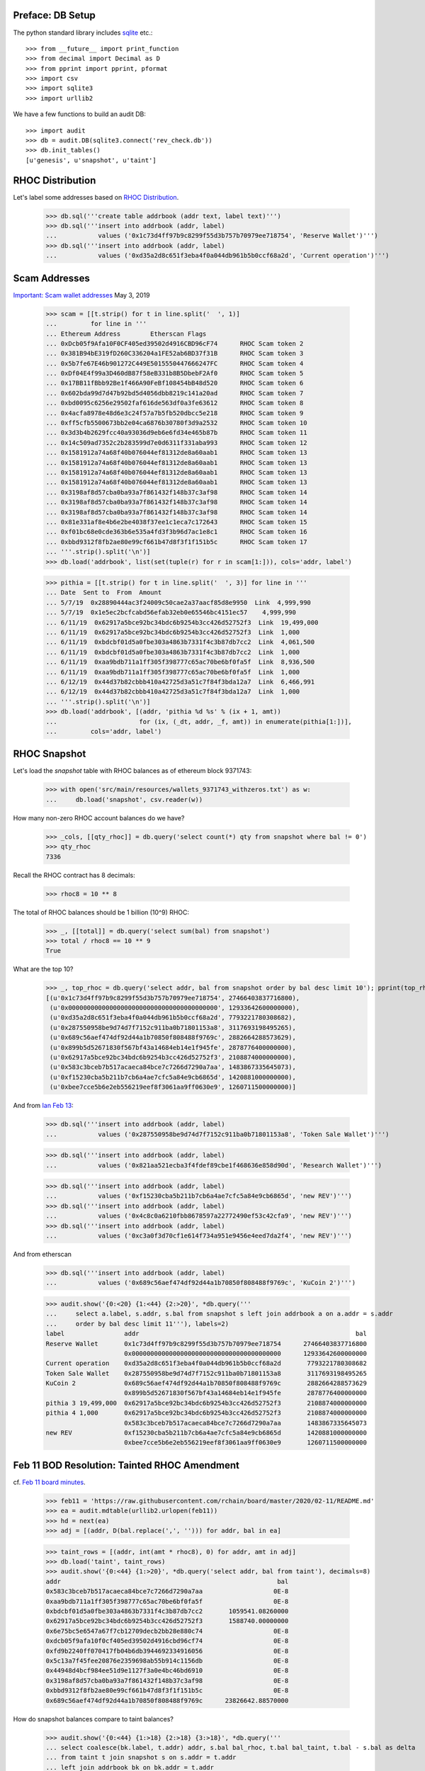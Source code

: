 Preface: DB Setup
=================

The python standard library includes `sqlite
<https://www.sqlite.org/index.html>`_ etc.::

    >>> from __future__ import print_function
    >>> from decimal import Decimal as D
    >>> from pprint import pprint, pformat
    >>> import csv
    >>> import sqlite3
    >>> import urllib2

We have a few functions to build an audit DB::

    >>> import audit
    >>> db = audit.DB(sqlite3.connect('rev_check.db'))
    >>> db.init_tables()
    [u'genesis', u'snapshot', u'taint']


RHOC Distribution
=================

Let's label some addresses based on `RHOC Distribution
<https://github.com/rchain/reference/blob/master/finance/rhoc.md>`_.

    >>> db.sql('''create table addrbook (addr text, label text)''')
    >>> db.sql('''insert into addrbook (addr, label)
    ...           values ('0x1c73d4ff97b9c8299f55d3b757b70979ee718754', 'Reserve Wallet')''')
    >>> db.sql('''insert into addrbook (addr, label)
    ...           values ('0xd35a2d8c651f3eba4f0a044db961b5b0ccf68a2d', 'Current operation')''')


Scam Addresses
==============

`Important: Scam wallet addresses
<https://blog.rchain.coop/blog/2019/05/03/mitigating-the-barcelona-attack/>`_
May 3, 2019

    >>> scam = [[t.strip() for t in line.split('  ', 1)]
    ...         for line in '''
    ... Ethereum Address	Etherscan Flags
    ... 0xDcb05f9Afa10F0CF405ed39502d4916CBD96cF74	RHOC Scam token 2
    ... 0x381B94bE319fD260C336204a1FE52ab6BD37f31B	RHOC Scam token 3
    ... 0x5b7fe67E46b901272C449E5015550447666247FC	RHOC Scam token 4
    ... 0xDf04E4f99a3D460dB87f58eB331b8B5DbebF2Af0	RHOC Scam token 5
    ... 0x17BB11fBbb92Be1f466A90FeBf108454bB48d520	RHOC Scam token 6
    ... 0x602bda99d7d47b92bd5d4056dbb8219c141a20ad	RHOC Scam token 7
    ... 0xbd0095c6256e29502faf616de563df0a3fe63612	RHOC Scam token 8
    ... 0x4acfa8978e48d6e3c24f57a7b5fb520dbcc5e218	RHOC Scam token 9
    ... 0xff5cfb5500673bb2e04ca6876b30780f3d9a2532	RHOC Scam token 10
    ... 0x3d3b4b2629fcc40a93036d9eb6e6fd34e465b87b	RHOC Scam token 11
    ... 0x14c509ad7352c2b283599d7e0d6311f331aba993	RHOC Scam token 12
    ... 0x1581912a74a68f40b076044ef81312de8a60aab1	RHOC Scam token 13
    ... 0x1581912a74a68f40b076044ef81312de8a60aab1	RHOC Scam token 13
    ... 0x1581912a74a68f40b076044ef81312de8a60aab1	RHOC Scam token 13
    ... 0x1581912a74a68f40b076044ef81312de8a60aab1	RHOC Scam token 13
    ... 0x3198af8d57cba0ba93a7f861432f148b37c3af98	RHOC Scam token 14
    ... 0x3198af8d57cba0ba93a7f861432f148b37c3af98	RHOC Scam token 14
    ... 0x3198af8d57cba0ba93a7f861432f148b37c3af98	RHOC Scam token 14
    ... 0x81e331af8e4b6e2be4038f37ee1c1eca7c172643	RHOC Scam token 15
    ... 0xf01bc68e0cde363b6e535a4fd3f3b96d7ac1e8c1	RHOC Scam token 16
    ... 0xbbd9312f8fb2ae80e99cf661b47d8f3f1f151b5c	RHOC Scam token 17
    ... '''.strip().split('\n')]
    >>> db.load('addrbook', list(set(tuple(r) for r in scam[1:])), cols='addr, label')

    >>> pithia = [[t.strip() for t in line.split('  ', 3)] for line in '''
    ... Date  Sent to  From  Amount
    ... 5/7/19	0x28890444ac3f24009c50cae2a37aacf85d8e9950  Link  4,999,990
    ... 5/7/19	0x1e5ec2bcfcabd56efab32eb0e65546bc4151ec57    4,999,990
    ... 6/11/19	 0x62917a5bce92bc34bdc6b9254b3cc426d52752f3  Link  19,499,000
    ... 6/11/19	 0x62917a5bce92bc34bdc6b9254b3cc426d52752f3  Link  1,000
    ... 6/11/19	 0xbdcbf01d5a0fbe303a4863b7331f4c3b87db7cc2  Link  4,061,500
    ... 6/11/19	 0xbdcbf01d5a0fbe303a4863b7331f4c3b87db7cc2  Link  1,000
    ... 6/11/19	 0xaa9bdb711a1ff305f398777c65ac70be6bf0fa5f  Link  8,936,500
    ... 6/11/19	 0xaa9bdb711a1ff305f398777c65ac70be6bf0fa5f  Link  1,000
    ... 6/12/19	 0x44d37b82cbbb410a42725d3a51c7f84f3bda12a7  Link  6,466,991
    ... 6/12/19	 0x44d37b82cbbb410a42725d3a51c7f84f3bda12a7  Link  1,000
    ... '''.strip().split('\n')]
    >>> db.load('addrbook', [(addr, 'pithia %d %s' % (ix + 1, amt))
    ...                      for (ix, (_dt, addr, _f, amt)) in enumerate(pithia[1:])],
    ...         cols='addr, label')


RHOC Snapshot
=============

Let's load the `snapshot` table with RHOC balances as of ethereum block 9371743:

    >>> with open('src/main/resources/wallets_9371743_withzeros.txt') as w:
    ...     db.load('snapshot', csv.reader(w))

How many non-zero RHOC account balances do we have?

    >>> _cols, [[qty_rhoc]] = db.query('select count(*) qty from snapshot where bal != 0')
    >>> qty_rhoc
    7336

Recall the RHOC contract has 8 decimals:

    >>> rhoc8 = 10 ** 8

The total of RHOC balances should be 1 billion (10^9) RHOC:

    >>> _, [[total]] = db.query('select sum(bal) from snapshot')
    >>> total / rhoc8 == 10 ** 9
    True

What are the top 10?
    >>> _, top_rhoc = db.query('select addr, bal from snapshot order by bal desc limit 10'); pprint(top_rhoc)
    [(u'0x1c73d4ff97b9c8299f55d3b757b70979ee718754', 27466403837716800),
     (u'0x0000000000000000000000000000000000000000', 12933642600000000),
     (u'0xd35a2d8c651f3eba4f0a044db961b5b0ccf68a2d', 7793221780308682),
     (u'0x287550958be9d74d7f7152c911ba0b71801153a8', 3117693198495265),
     (u'0x689c56aef474df92d44a1b70850f808488f9769c', 2882664288573629),
     (u'0x899b5d52671830f567bf43a14684eb14e1f945fe', 2878776400000000),
     (u'0x62917a5bce92bc34bdc6b9254b3cc426d52752f3', 2108874000000000),
     (u'0x583c3bceb7b517acaeca84bce7c7266d7290a7aa', 1483867335645073),
     (u'0xf15230cba5b211b7cb6a4ae7cfc5a84e9cb6865d', 1420881000000000),
     (u'0xbee7cce5b6e2eb556219eef8f3061aa9ff0630e9', 1260711500000000)]

And from `Ian Feb 13 <https://discordapp.com/channels/375365542359465989/454113117257859073/677385362443730944>`_:

    >>> db.sql('''insert into addrbook (addr, label)
    ...           values ('0x287550958be9d74d7f7152c911ba0b71801153a8', 'Token Sale Wallet')''')

    >>> db.sql('''insert into addrbook (addr, label)
    ...           values ('0x821aa521ecba3f4fdef89cbe1f468636e858d90d', 'Research Wallet')''')

    >>> db.sql('''insert into addrbook (addr, label)
    ...           values ('0xf15230cba5b211b7cb6a4ae7cfc5a84e9cb6865d', 'new REV')''')
    >>> db.sql('''insert into addrbook (addr, label)
    ...           values ('0x4c8c0a6210fbb8678597a22772490ef53c42cfa9', 'new REV')''')
    >>> db.sql('''insert into addrbook (addr, label)
    ...           values ('0xc3a0f3d70cf1e614f734a951e9456e4eed7da2f4', 'new REV')''')


And from etherscan

    >>> db.sql('''insert into addrbook (addr, label)
    ...           values ('0x689c56aef474df92d44a1b70850f808488f9769c', 'KuCoin 2')''')

    >>> audit.show('{0:<20} {1:<44} {2:>20}', *db.query('''
    ...     select a.label, s.addr, s.bal from snapshot s left join addrbook a on a.addr = s.addr
    ...     order by bal desc limit 11'''), labels=2)
    label                addr                                                          bal
    Reserve Wallet       0x1c73d4ff97b9c8299f55d3b757b70979ee718754      27466403837716800
                         0x0000000000000000000000000000000000000000      12933642600000000
    Current operation    0xd35a2d8c651f3eba4f0a044db961b5b0ccf68a2d       7793221780308682
    Token Sale Wallet    0x287550958be9d74d7f7152c911ba0b71801153a8       3117693198495265
    KuCoin 2             0x689c56aef474df92d44a1b70850f808488f9769c       2882664288573629
                         0x899b5d52671830f567bf43a14684eb14e1f945fe       2878776400000000
    pithia 3 19,499,000  0x62917a5bce92bc34bdc6b9254b3cc426d52752f3       2108874000000000
    pithia 4 1,000       0x62917a5bce92bc34bdc6b9254b3cc426d52752f3       2108874000000000
                         0x583c3bceb7b517acaeca84bce7c7266d7290a7aa       1483867335645073
    new REV              0xf15230cba5b211b7cb6a4ae7cfc5a84e9cb6865d       1420881000000000
                         0xbee7cce5b6e2eb556219eef8f3061aa9ff0630e9       1260711500000000


Feb 11 BOD Resolution: Tainted RHOC Amendment
=============================================

cf. `Feb 11 board minutes
<https://raw.githubusercontent.com/rchain/board/master/2020/02-11/README.md>`_.

    >>> feb11 = 'https://raw.githubusercontent.com/rchain/board/master/2020/02-11/README.md'
    >>> ea = audit.mdtable(urllib2.urlopen(feb11))
    >>> hd = next(ea)
    >>> adj = [(addr, D(bal.replace(',', ''))) for addr, bal in ea]

    >>> taint_rows = [(addr, int(amt * rhoc8), 0) for addr, amt in adj]
    >>> db.load('taint', taint_rows)
    >>> audit.show('{0:<44} {1:>20}', *db.query('select addr, bal from taint'), decimals=8)
    addr                                                          bal
    0x583c3bceb7b517acaeca84bce7c7266d7290a7aa                   0E-8
    0xaa9bdb711a1ff305f398777c65ac70be6bf0fa5f                   0E-8
    0xbdcbf01d5a0fbe303a4863b7331f4c3b87db7cc2       1059541.08260000
    0x62917a5bce92bc34bdc6b9254b3cc426d52752f3       1588740.00000000
    0x6e75bc5e6547a67f7cb12709decb2bb28e880c74                   0E-8
    0xdcb05f9afa10f0cf405ed39502d4916cbd96cf74                   0E-8
    0xfd9b2240ff070417fb04b6db3944692334916056                   0E-8
    0x5c13a7f45fee20876e2359698ab55b914c1156db                   0E-8
    0x44948d4bcf984ee51d9e1127f3a0e4bc46bd6910                   0E-8
    0x3198af8d57cba0ba93a7f861432f148b37c3af98                   0E-8
    0xbbd9312f8fb2ae80e99cf661b47d8f3f1f151b5c                   0E-8
    0x689c56aef474df92d44a1b70850f808488f9769c      23826642.88570000


How do snapshot balances compare to taint balances?

    >>> audit.show('{0:<44} {1:>18} {2:>18} {3:>18}', *db.query('''
    ... select coalesce(bk.label, t.addr) addr, s.bal bal_rhoc, t.bal bal_taint, t.bal - s.bal as delta
    ... from taint t join snapshot s on s.addr = t.addr
    ... left join addrbook bk on bk.addr = t.addr
    ... where delta != 0
    ... '''), decimals=8)
    addr                                                   bal_rhoc          bal_taint              delta
    0x583c3bceb7b517acaeca84bce7c7266d7290a7aa    14838673.35645073               0E-8 -14838673.35645073
    pithia 7 8,936,500                             8927500.00000000               0E-8  -8927500.00000000
    pithia 8 1,000                                 8927500.00000000               0E-8  -8927500.00000000
    pithia 5 4,061,500                             5122041.08255400   1059541.08260000  -4062499.99995400
    pithia 6 1,000                                 5122041.08255400   1059541.08260000  -4062499.99995400
    pithia 3 19,499,000                           21088740.00000000   1588740.00000000 -19500000.00000000
    pithia 4 1,000                                21088740.00000000   1588740.00000000 -19500000.00000000
    0x6e75bc5e6547a67f7cb12709decb2bb28e880c74       10000.00000000               0E-8    -10000.00000000
    RHOC Scam token 2                              3400500.00000000               0E-8  -3400500.00000000
    0xfd9b2240ff070417fb04b6db3944692334916056      364784.00000000               0E-8   -364784.00000000
    0x5c13a7f45fee20876e2359698ab55b914c1156db      300000.00000000               0E-8   -300000.00000000
    0x44948d4bcf984ee51d9e1127f3a0e4bc46bd6910      135299.00000000               0E-8   -135299.00000000
    RHOC Scam token 14                             4315002.00000000               0E-8  -4315002.00000000
    RHOC Scam token 17                                5000.00000000               0E-8     -5000.00000000
    KuCoin 2                                      28826642.88573629  23826642.88570000  -5000000.00003629

Minutes say "For a total recovery of 60,869,258 RHOC." As
reported in
`total recovery? issue 9 <https://github.com/rchain/rbalance/issues/9>`_,
I cannot confirm.

    >>> hd, [[total_recovery]] = db.query('''
    ... select sum(delta) from (
    ... select t.addr, s.bal bal_rhoc, t.bal bal_taint, s.bal - t.bal as delta
    ... from taint t join snapshot s on s.addr = t.addr
    ... )
    ... ''')
    >>> D(total_recovery) / rhoc8
    Decimal('60869258')


Genesis REV Wallets Proposal
============================

`wallets.txt <https://raw.githubusercontent.com/rchain/rchain/dev/wallets.txt>`_:

    >>> genesis_addr = 'https://raw.githubusercontent.com/rchain/rchain/dev/wallets.txt'
    >>> db.load('genesis', csv.reader(urllib2.urlopen(genesis_addr)))

How many non-zero REV wallets do we have?  How does the number of REV
wallets compare to the number of RHOC wallets?

    >>> _cols, [[qty_rev]] = db.query('select count(*) qty from genesis where bal != 0')
    >>> qty_rev, qty_rhoc
    (7329, 7336)

What are the top 10?
    >>> _, top_rev = db.query('select addr, bal from snapshot order by bal desc limit 10')
    >>> top_rhoc == top_rev
    True

How does the snapshot supply compare to the genesis supply?  @ian
writes "12,317.034.24 RHOC is missing from wallets.txt because it is
in the bonds file (validators)"

    >>> audit.show('{0:<20} {1:>20} {2:>20} {3:>20}', *db.query('''
    ... select 'supply', tot_rhoc, tot_rev, tot_rev - tot_rhoc delta
    ... from (
    ...   select (select sum(bal) from snapshot) as tot_rhoc
    ...        , (select sum(bal) from genesis) as tot_rev
    ... )'''), decimals=8)
    'supply'                         tot_rhoc              tot_rev                delta
    supply                1000000000.00000000   987682965.75999995   -12317034.24000005

What are the RHOC and REV balances of scam addresses and other known addresses?
    >>> audit.show('{0:<8} {1:<44} {2:>20} {3:>20} {4:>20}', *db.query('''
    ... select substr(bk.addr, 1, 7) addr, bk.label, s.bal bal_rhoc, g.bal bal_rev
    ...      , coalesce(g.bal, 0) - coalesce(s.bal, 0) delta
    ... from addrbook bk
    ... left join snapshot s on s.addr = bk.addr
    ... left join genesis g on g.addr = bk.addr
    ... '''), decimals=8, labels=2)
    addr     label                                                    bal_rhoc              bal_rev                delta
    0x1c73d  Reserve Wallet                                 274664038.37716800                       -274664038.37716800
    0xd35a2  Current operation                               77932217.80308682                        -77932217.80308682
    0xf01bc  RHOC Scam token 16                                           0E-8                                      0E-8
    0x381b9  RHOC Scam token 3                                            0E-8                                      0E-8
    0x3198a  RHOC Scam token 14                               4315002.00000000                         -4315002.00000000
    0x3d3b4  RHOC Scam token 11                                           0E-8                                      0E-8
    0x81e33  RHOC Scam token 15                                           0E-8                                      0E-8
    0x5b7fe  RHOC Scam token 4                                            0E-8                                      0E-8
    0xdcb05  RHOC Scam token 2                                3400500.00000000                         -3400500.00000000
    0x17bb1  RHOC Scam token 6                                            0E-8                                      0E-8
    0x602bd  RHOC Scam token 7                                            0E-8                                      0E-8
    0xdf04e  RHOC Scam token 5                                            0E-8                                      0E-8
    0xff5cf  RHOC Scam token 10                                           0E-8                                      0E-8
    0x15819  RHOC Scam token 13                                           0E-8                                      0E-8
    0xbd009  RHOC Scam token 8                                            0E-8                                      0E-8
    0xbbd93  RHOC Scam token 17                                  5000.00000000                            -5000.00000000
    0x4acfa  RHOC Scam token 9                                    100.00000000         100.00000000                 0E-8
    0x14c50  RHOC Scam token 12                                           0E-8                                      0E-8
    0x28890  pithia 1 4,999,990                                           0E-8                                      0E-8
    0x1e5ec  pithia 2 4,999,990                                           0E-8                                      0E-8
    0x62917  pithia 3 19,499,000                             21088740.00000000     1588740.00000000   -19500000.00000000
    0x62917  pithia 4 1,000                                  21088740.00000000     1588740.00000000   -19500000.00000000
    0xbdcbf  pithia 5 4,061,500                               5122041.08255400     1059541.08255400    -4062500.00000000
    0xbdcbf  pithia 6 1,000                                   5122041.08255400     1059541.08255400    -4062500.00000000
    0xaa9bd  pithia 7 8,936,500                               8927500.00000000                         -8927500.00000000
    0xaa9bd  pithia 8 1,000                                   8927500.00000000                         -8927500.00000000
    0x44d37  pithia 9 6,466,991                               6466991.46410000     6466991.46410000                 0E-8
    0x44d37  pithia 10 1,000                                  6466991.46410000     6466991.46410000                 0E-8
    0x28755  Token Sale Wallet                               31176931.98495265                        -31176931.98495265
    0x821aa  Research Wallet                                  4000000.00000000                         -4000000.00000000
    0xf1523  new REV                                         14208810.00000000                        -14208810.00000000
    0x4c8c0  new REV                                           783513.78500000                          -783513.78500000
    0xc3a0f  new REV                                           203930.75599958                          -203930.75599958
    0x689c5  KuCoin 2                                        28826642.88573629    23816642.88573620    -5010000.00000009

How do genesis balances differ from snapshot balances?  I'm not sure
about these results, ss reported in
`struggling to correlate some RHOC accounts to REV accounts issue 10 <https://github.com/rchain/rbalance/issues/10>`_.

    >>> db.sql('''
    ... create view adj as
    ... select distinct addr, bal_rhoc, bal_rev, delta from (
    ... select s.addr, s.bal bal_rhoc, g.bal bal_rev, coalesce(g.bal, 0) - s.bal as delta
    ... from snapshot s
    ... left join genesis g on g.addr = s.addr
    ... union all
    ... select g.addr, s.bal bal_rhoc, g.bal bal_rev, g.bal - coalesce(s.bal, 0) as delta
    ... from genesis g
    ... left join snapshot s on s.addr = g.addr
    ... ) where delta != 0
    ... ''');

    >>> audit.show('{0:<44} {1:>20} {2:>20} {3:>20}', decimals=8, *db.query('''
    ...   select coalesce(coalesce(bk.label, t.label) || ' ' || substr(adj.addr, 1, 7), adj.addr) addr
    ...        , adj.bal_rhoc, adj.bal_rev, adj.delta from adj
    ...   left join addrbook bk on bk.addr = adj.addr
    ...   left join (select 'feb 11 taint' label, t.* from taint t) t on t.addr = adj.addr
    ...   order by abs(delta) desc, addr
    ... '''))
    'raw RHOC to REV adjustments with addresses labelled... not sure what they should be@@'

Since the Feb 11 board minutes, 0xbdcbf pithia was adjusted slightly
(to match the "Scam addresses" blog item). And the KuCoin 2 wallet
seems to be partly un-tainted:

    >>> audit.show('{0:<30} {1:>20} {2:>20} {3:>20} {4:>20}', *db.query('''
    ... select coalesce(bk.label, adj.addr) addr, adj.bal_rhoc, adj.bal_rev, adj.delta, taint.bal taint_bal
    ... from taint join adj on adj.addr = taint.addr
    ... left join addrbook bk on bk.addr = taint.addr
    ... where bal_rev != taint_bal
    ... '''), decimals=8)
    addr                                       bal_rhoc              bal_rev                delta            taint_bal
    pithia 5 4,061,500                 5122041.08255400     1059541.08255400    -4062500.00000000     1059541.08260000
    pithia 6 1,000                     5122041.08255400     1059541.08255400    -4062500.00000000     1059541.08260000
    KuCoin 2                          28826642.88573629    23816642.88573620    -5010000.00000009    23826642.88570000
